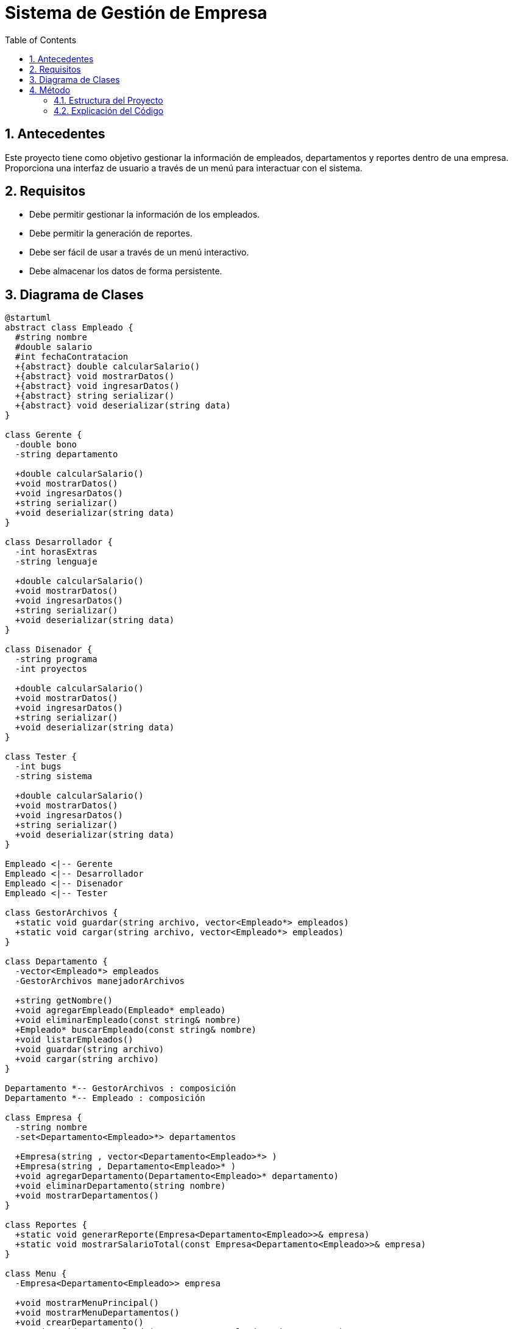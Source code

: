 = Sistema de Gestión de Empresa
:sectnums:
:toc:

== Antecedentes

Este proyecto tiene como objetivo gestionar la información de empleados, departamentos y reportes dentro de una empresa. Proporciona una interfaz de usuario a través de un menú para interactuar con el sistema.

== Requisitos

* Debe permitir gestionar la información de los empleados.
* Debe permitir la generación de reportes.
* Debe ser fácil de usar a través de un menú interactivo.
* Debe almacenar los datos de forma persistente.

== Diagrama de Clases

[plantuml, diagrama-de-clases, svg]
----
@startuml
abstract class Empleado {
  #string nombre
  #double salario
  #int fechaContratacion
  +{abstract} double calcularSalario()
  +{abstract} void mostrarDatos()
  +{abstract} void ingresarDatos()
  +{abstract} string serializar()
  +{abstract} void deserializar(string data)
}

class Gerente {
  -double bono
  -string departamento

  +double calcularSalario()
  +void mostrarDatos()
  +void ingresarDatos()
  +string serializar()
  +void deserializar(string data)
}

class Desarrollador {
  -int horasExtras
  -string lenguaje

  +double calcularSalario()
  +void mostrarDatos()
  +void ingresarDatos()
  +string serializar()
  +void deserializar(string data)
}

class Disenador {
  -string programa
  -int proyectos

  +double calcularSalario()
  +void mostrarDatos()
  +void ingresarDatos()
  +string serializar()
  +void deserializar(string data)
}

class Tester {
  -int bugs
  -string sistema

  +double calcularSalario()
  +void mostrarDatos()
  +void ingresarDatos()
  +string serializar()
  +void deserializar(string data)
}

Empleado <|-- Gerente
Empleado <|-- Desarrollador
Empleado <|-- Disenador
Empleado <|-- Tester

class GestorArchivos {
  +static void guardar(string archivo, vector<Empleado*> empleados)
  +static void cargar(string archivo, vector<Empleado*> empleados)
}

class Departamento {
  -vector<Empleado*> empleados
  -GestorArchivos manejadorArchivos

  +string getNombre()
  +void agregarEmpleado(Empleado* empleado)
  +void eliminarEmpleado(const string& nombre)
  +Empleado* buscarEmpleado(const string& nombre)
  +void listarEmpleados()
  +void guardar(string archivo)
  +void cargar(string archivo)
}

Departamento *-- GestorArchivos : composición
Departamento *-- Empleado : composición

class Empresa {
  -string nombre
  -set<Departamento<Empleado>*> departamentos

  +Empresa(string , vector<Departamento<Empleado>*> )
  +Empresa(string , Departamento<Empleado>* )
  +void agregarDepartamento(Departamento<Empleado>* departamento)
  +void eliminarDepartamento(string nombre)
  +void mostrarDepartamentos()
}

class Reportes {
  +static void generarReporte(Empresa<Departamento<Empleado>>& empresa)
  +static void mostrarSalarioTotal(const Empresa<Departamento<Empleado>>& empresa)
}

class Menu {
  -Empresa<Departamento<Empleado>> empresa

  +void mostrarMenuPrincipal()
  +void mostrarMenuDepartamentos()
  +void crearDepartamento()
  +static void crearEmpleado(Departamento<Empleado>* departamento)
  +void listarDepartamentos()
  +static void listarEmpleados(Departamento<Empleado>* departamento)
  +static void editarEmpleado(Departamento<Empleado>* departamento)
  +static void eliminarEmpleado(Departamento<Empleado>* departamento)
  +static void buscarEmpleado(Departamento<Empleado>* departamento)
  +void generarReporte()
}

Empresa *-- Departamento : composición
Menu --> Empresa : uso
Reportes --> Empresa : uso
@enduml

----

== Método

=== Estructura del Proyecto

El proyecto está estructurado en varios archivos que representan diferentes componentes del sistema:

* `main.cpp`: Punto de entrada del programa.
* `Empresa.h`: Gestión de la información de la empresa.
* `Reporte.h`: Generación de reportes.
* `Contenedor.h`: Contenedor de datos de empleados.
* `menu.h`: Interfaz de usuario mediante menú.
* `Empleados/`: Contiene varias clases de empleados como `Desarrollador`, `Diseñador`, `Empleado`, `Gerente`, y `Tester`.

=== Explicación del Código

==== main.cpp

[source,cpp]
----
#include "src/Empresa.h"
#include "src/Reporte.h"
#include "src/Contenedor.h"   // Es un archivo que contiene los datos de los empleados
#include "src/Menu.h"
using namespace std;
int main() {

    Menu menu;
    menu.mostrarMenuPrincipal();
    return 0;

}
----

El archivo `main.cpp` inicializa el menú principal del sistema y espera interacciones del usuario.

==== Empresa.h

[source,cpp]
----
#ifndef TRABAJOS_LP_2_EMPRESA_H
#define TRABAJOS_LP_2_EMPRESA_H

#include <set>
#include "Departamento.h"

template <typename T>
class Empresa {
public:
    explicit Empresa(string nombre, vector<T*> departamento) : nombre(nombre) ,departamentos(departamento) {
    }

    Empresa(string nombre, T* departamento) : nombre(nombre) {
        departamentos.insert(departamento);
    }

    ~Empresa() {
        for (auto departamento : departamentos) {
            delete departamento;
        }
    }

    void agregarDepartamento(T* departamento) {
        departamentos.insert(departamento);
    }

    void eliminarDepartamento(const string& nombre) {
        departamentos.erase(remove_if(departamentos.begin(), departamentos.end(),
                                      [&nombre](T* departamento) {
                                          return departamento->getNombre() == nombre;
                                      }), departamentos.end());
        cout << "Departamento eliminado correctamente" << endl;
    }

    void mostrarDepartamentos() const {
        for (const auto& departamento : departamentos) {
            cout << departamento->getNombre() << endl;
        }
    }

private:
    string nombre;
    set<T*> departamentos;
};

#endif //TRABAJOS_LP_2_EMPRESA_H
----

La clase `Empresa` es una plantilla que maneja una colección de departamentos.

- **Constructores**:
- `Empresa(string nombre, vector<T*> departamento)`: Inicializa la empresa con un nombre y un vector de departamentos.
- `Empresa(string nombre, T* departamento)`: Inicializa la empresa con un nombre y un único departamento.

- **Destructor**:
- `~Empresa()`: Libera la memoria de los departamentos cuando se destruye el objeto `Empresa`.

- **Métodos**:
- `void agregarDepartamento(T* departamento)`: Añade un nuevo departamento a la empresa.
- `void eliminarDepartamento(const string& nombre)`: Elimina un departamento por nombre.
- `void mostrarDepartamentos() const`: Muestra los nombres de todos los departamentos.

La clase utiliza un `set` para almacenar los departamentos, garantizando que cada departamento sea único.

==== Reporte.h

[source,cpp]
----
#ifndef TRABAJOS_LP_2_REPORTE_H
#define TRABAJOS_LP_2_REPORTE_H

#include <iostream>
using namespace std;

template <typename T>
class Reportes {
public:
    static void generarReporte(T& empresa) {
        cout << "Reporte de la Empresa:" << empresa.getNombre() << endl;
        for (auto& departamento : empresa.getDepartamentos()) {
            cout << "Departamento:" << departamento->getNombre() << endl;
            for (auto& empleado : departamento->getEmpleados()) {
                cout << "  Empleado: " << empleado->getNombre() << ", Salario: " << empleado->calcularSalario() << endl;
            }
        }
    }

    static void mostrarSalarioTotal(const T& empresa) {
        double salarioTotal = 0;
        for (auto& departamento : empresa.getDepartamentos()) {
            for (auto& empleado : departamento->getEmpleados()) {
                salarioTotal += empleado->calcularSalario();
            }
        }
        cout << "Salario total de la empresa: " << salarioTotal << endl;
    }
};

#endif //TRABAJOS_LP_2_REPORTE_H
----

La clase `Reportes` es una plantilla que proporciona métodos estáticos para generar reportes sobre la empresa.

- **Métodos**:
- `static void generarReporte(T& empresa)`: Genera un reporte detallado de la empresa, mostrando los nombres de los departamentos y los empleados junto con sus salarios.
- `static void mostrarSalarioTotal(const T& empresa)`: Calcula y muestra el salario total de todos los empleados en la empresa.

==== Contenedor.h

[source,cpp]
----
#ifndef TRABAJOS_LP_2_CONTENEDOR_H
#define TRABAJOS_LP_2_CONTENEDOR_H

#include "Empleados/Empleado.h"
#include <vector>

// Primer módulo de empleados
Empleado* gerente = new Gerente("Alice", 5000, 2, "desarrollo", 1000);
Empleado* desarrollador = new Desarrollador("Bob", 3000, 3, "C++", 2);
Empleado* disenador = new Disenador("Charlie", 3500, 2, "Photoshop", 1);
Empleado* tester = new Tester("David", 4000, 2, "Windows", 2);

vector<Empleado*> empleados1 = {gerente, desarrollador, disenador, tester};

// Segundo módulo de empleados
Empleado* gerente2 = new Gerente("Joaquin", 5000, 2, "servicios", 3000);
Empleado* desarrollador2 = new Desarrollador("Grossman", 3000, 3, "Java", 20);
Empleado* disenador2 = new Disenador("Salvador", 3500, 2, "Illustrator", 2);
Empleado* tester2 = new Tester("Yhosfer", 4000, 2, "Linux", 3);

vector<Empleado*> empleados2 = {gerente2, desarrollador2, disenador2, tester2};

// Definición de departamentos con los empleados
Departamento<Empleado> marketing("marketing", empleados1);
Departamento<Empleado> ventas("ventas", empleados2);

#endif //TRABAJOS_LP_2_CONTENEDOR_H
----

El archivo `Contenedor.h` crea instancias de empleados y los agrupa en departamentos. Estos objetos se utilizan para inicializar el sistema y proporcionar datos de ejemplo.

- **Instancias de Empleados**:
- Crea objetos de `Gerente`, `Desarrollador`, `Disenador`, y `Tester` con nombres, salarios y otros atributos específicos.

- **Vectores de Empleados**:
- `vector<Empleado*> empleados1`: Contiene empleados del primer módulo.
- `vector<Empleado*> empleados2`: Contiene empleados del segundo módulo.

- **Departamentos**:
- `Departamento<Empleado> marketing`: Define el departamento de marketing con los empleados del primer módulo.
- `Departamento<Empleado> ventas`: Define el departamento de ventas con los empleados del segundo módulo.

==== menu.h

[source,cpp]
----
#ifndef TRABAJOS_LP_2_MENU_H
#define TRABAJOS_LP_2_MENU_H

#include <iostream>
#include "Empresa.h"
#include "Contenedor.h"   // Es un archivo que contiene los datos de los empleados

class Menu {
private:
    Empresa<Departamento<Empleado>> empresa;

public:
    Menu();
    void mostrarMenuPrincipal();
    void mostrarMenuDepartamentos();
    void crearDepartamento();
    static void crearEmpleado(Departamento<Empleado>* departamento);
    void listarDepartamentos();
    static void listarEmpleados(Departamento<Empleado>* departamento);
    static void editarEmpleado(Departamento<Empleado>* departamento);
    static void eliminarEmpleado(Departamento<Empleado>* departamento);
    static void buscarEmpleado(Departamento<Empleado>* departamento);
    void generarReporte();
};

Menu::Menu() : empresa("TechCorp", &marketing) {}

void Menu::mostrarMenuPrincipal() {
    int opcion;
    do {
        cout << "1. Crear Departamento" << endl;
        cout << "2. Listar Departamentos" << endl;
        cout << "3. Generar Reporte" << endl;
        cout << "0. Salir" << endl;
        cin >> opcion;
        switch (opcion) {
            case 1:
                crearDepartamento();
                break;
            case 2:
                listarDepartamentos();
                break;
            case 3:
                generarReporte();
                break;
        }
    } while (opcion != 0);
}

// Implementación de otros métodos...
----

La clase `Menu` maneja la interfaz de usuario del sistema a través de varios métodos para interactuar con los departamentos y empleados.

- **Atributos**:
- `Empresa<Departamento<Empleado>> empresa`: Instancia de la empresa que contiene los departamentos y empleados.

- **Constructores**:
- `Menu()`: Inicializa la empresa con un nombre y un departamento de marketing predefinido.

- **Métodos**:
- `void mostrarMenuPrincipal()`: Muestra el menú principal con opciones para crear departamentos, listar departamentos y generar reportes.
- `void mostrarMenuDepartamentos()`: Muestra un submenú para gestionar los departamentos (no mostrado en el fragmento).
- `void crearDepartamento()`: Permite la creación de un nuevo departamento (no mostrado en el fragmento).
- `static void crearEmpleado(Departamento<Empleado>* departamento)`: Permite la creación de un nuevo empleado en un departamento (no mostrado en el fragmento).
- `void listarDepartamentos()`: Lista todos los departamentos existentes (no mostrado en el fragmento).
- `static void listarEmpleados(Departamento<Empleado>* departamento)`: Lista todos los empleados de un departamento específico (no mostrado en el fragmento).
- `static void editarEmpleado(Departamento<Empleado>* departamento)`: Permite editar la información de un empleado (no mostrado en el fragmento).
- `static void eliminarEmpleado(Departamento<Empleado>* departamento)`: Permite eliminar un empleado de un departamento (no mostrado en el fragmento).
- `static void buscarEmpleado(Departamento<Empleado>* departamento)`: Permite buscar un empleado en un departamento (no mostrado en el fragmento).
- `void generarReporte()`: Genera un reporte de la empresa (no mostrado en el fragmento).